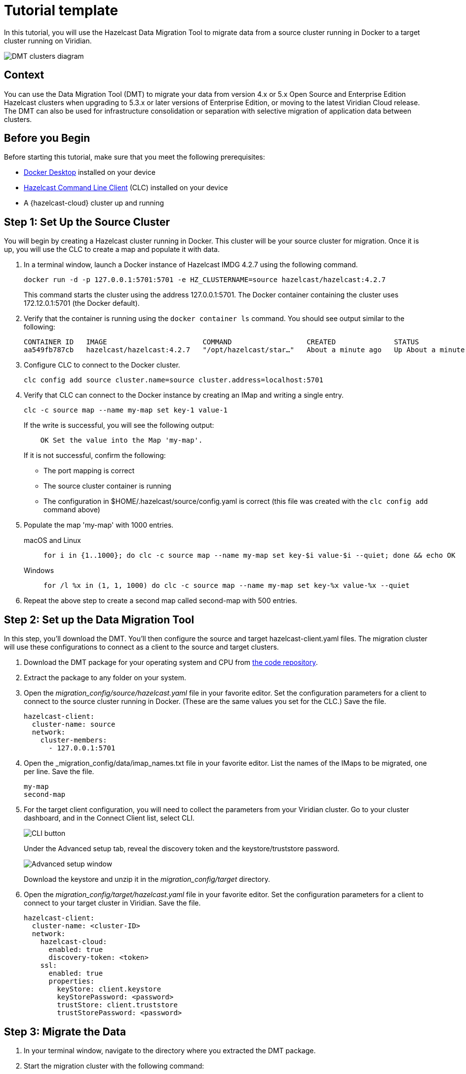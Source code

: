 
= Tutorial template

:page-layout: tutorial
:page-product: platform, cloud
:page-categories: migration
:page-lang: 
:page-enterprise: true
:page-est-time: 30 min
:description: In this tutorial, you will use the Hazelcast Data Migration Tool to migrate data from a source cluster running in Docker to a target cluster running on Viridian. 

{description}

image::clusterconnections.png[DMT clusters diagram]

== Context
You can use the Data Migration Tool (DMT) to migrate your data from version 4.x or 5.x Open Source and Enterprise Edition Hazelcast clusters when upgrading to 5.3.x or later versions of Enterprise Edition, or moving to the latest Viridian Cloud release. The DMT can also be used for infrastructure consolidation or separation with selective migration of application data between clusters.


== Before you Begin

Before starting this tutorial, make sure that you meet the following prerequisites:

* https://docs.docker.com/get-docker/[Docker Desktop] installed on your device
* https://docs.hazelcast.com/clc/5.3.5/install-clc[Hazelcast Command Line Client] (CLC) installed on your device
* A {hazelcast-cloud} cluster up and running 


== Step 1: Set Up the Source Cluster

You will begin by creating a Hazelcast cluster running in Docker. This cluster will be your source cluster for migration. Once it is up, you will use the CLC to create a map and populate it with data. 

. In a terminal window, launch a Docker instance of Hazelcast IMDG 4.2.7 using the following command.
+
[shell]
```
docker run -d -p 127.0.0.1:5701:5701 -e HZ_CLUSTERNAME=source hazelcast/hazelcast:4.2.7
```
+ 
This command starts the cluster using the address 127.0.0.1:5701. The Docker container containing the cluster uses 172.12.0.1:5701 (the Docker default).

. Verify that the container is running using the `docker container ls` command. You should see output similar to the following:
+
[shell]
```
CONTAINER ID   IMAGE                       COMMAND                  CREATED              STATUS              PORTS                      NAMES
aa549fb787cb   hazelcast/hazelcast:4.2.7   "/opt/hazelcast/star…"   About a minute ago   Up About a minute   127.0.0.1:5701->5701/tcp   condescending_shaw
```

. Configure CLC to connect to the Docker cluster.
+
[shell]
```
clc config add source cluster.name=source cluster.address=localhost:5701
```

. Verify that CLC can connect to the Docker instance by creating an IMap and writing a single entry.
+
[shell]
```
clc -c source map --name my-map set key-1 value-1
```
+
If the write is successful, you will see the following output:
+
[shell]
```
    OK Set the value into the Map 'my-map'.
```
+
If it is not successful, confirm the following:

* The port mapping is correct
* The source cluster container is running
* The configuration in $HOME/.hazelcast/source/config.yaml is correct (this file was created with the `clc config add` command above)

. Populate the map 'my-map' with 1000 entries.
+
==== 
macOS and Linux:: 
+ 
-- 
[source,shell]
----
for i in {1..1000}; do clc -c source map --name my-map set key-$i value-$i --quiet; done && echo OK
----
--

Windows::
+
[source,shell]
----
for /l %x in (1, 1, 1000) do clc -c source map --name my-map set key-%x value-%x --quiet
----
--
====

. Repeat the above step to create a second map called second-map with 500 entries.


== Step 2: Set up the Data Migration Tool

In this step, you'll download the DMT. You'll then configure the source and target hazelcast-client.yaml files. The migration cluster will use these configurations to connect as a client to the source and target clusters. 

. Download the DMT package for your operating system and CPU from https://repository.hazelcast.com/data-migration/com/hazelcast/hazelcast-enterprise-distribution/5.3.5-DM-1/[the code repository].

. Extract the package to any folder on your system.

. Open the _migration_config/source/hazelcast.yaml_ file in your favorite editor. Set the configuration parameters for a client to connect to the source cluster running in Docker. (These are the same values you set for the CLC.) Save the file.
+
[shell]
```
hazelcast-client:
  cluster-name: source
  network:
    cluster-members:
      - 127.0.0.1:5701
```
. Open the _migration_config/data/imap_names.txt file in your favorite editor. List the names of the IMaps to be migrated, one per line. Save the file.
+
[shell]
```
my-map
second-map
``` 

. For the target client configuration, you will need to collect the parameters from your Viridian cluster. Go to your cluster dashboard, and in the Connect Client list, select CLI.
+
image::cli-button.png[CLI button]
+
Under the Advanced setup tab, reveal the discovery token and the keystore/truststore password.
+
image::cli-advanced.png[Advanced setup window]
+
Download the keystore and unzip it in the _migration_config/target_ directory.

. Open the _migration_config/target/hazelcast.yaml_ file in your favorite editor. Set the configuration parameters for a client to connect to your target cluster in Viridian. Save the file.
+
[shell]
```
hazelcast-client:
  cluster-name: <cluster-ID>
  network:
    hazelcast-cloud:
      enabled: true
      discovery-token: <token>
    ssl:
      enabled: true
      properties:
        keyStore: client.keystore
        keyStorePassword: <password>
        trustStore: client.truststore
        trustStorePassword: <password>
```

== Step 3: Migrate the Data

. In your terminal window, navigate to the directory where you extracted the DMT package.

. Start the migration cluster with the following command:

+
[shell]
```
HZ_NETWORK_PORT_PORT=5702 HZ_CLUSTERNAME=migration ./bin/hz start 
```

. Verify that your cluster started using port 5702.

image::migration_cluster_start.png[Finding the startup port]

[NOTE]
If your cluster started on a different port, edit the file _migration.yaml_ and change the port number to the port in use.

. Start the data migration with the following command, replacing `<platform>` and `<arch>` with the OS and process architecture for your system:
+
[shell]
```
./bin/dmt_<platform>_<arch> --config migration.yaml start migration_config --yes --log.path migration.log
```
+
You can find the available DMT binaries in the _bin_ folder of the extracted DMT package. The binaries are in the format `dmt_<platform>_<arch>`.  Use the ``arm64`` binary for ARM, and the `amd64` binary for Intel.

[NOTE]
====
. `--log.path migration.log` specifies that the migration logs are saved to the _migration.log_ file on completion of the migration. For further information on viewing the migration details, see the xref:migrate:data-migration-tool.adoc#view-result[View Migration Results]
. The DMT will attempt to connect to the migration cluster indefinitely. This means that it can appear to hang if unable to connect. To avoid this, you can set a timeout for the connection attempt using the `--timeout` flag.  For further information on the `--timeout` flag, refer to the https://docs.hazelcast.com/clc/5.3.5/configuration#clc-configuration-with-command-line-parameters[CLC Configuration with Command-line Parameters^] section of the Hazelcast CLC documentation. 
. On MacOS, you might need to allow the `dmt*` binary to run. If the command is rejected, go to the *Privacy & Security* settings on your device and update them to allow the binary. After updating the settings, retry the command, and select *Open* when prompted
====
== Summary

////
Summarise what knowledge the reader has gained by completing the tutorial, including a summary of each step's goals (this is a good way to validate whether your tutorial has covered all you need it to.)
////


== See Also

// Optionally, add some links to resources, such as other related guides.
